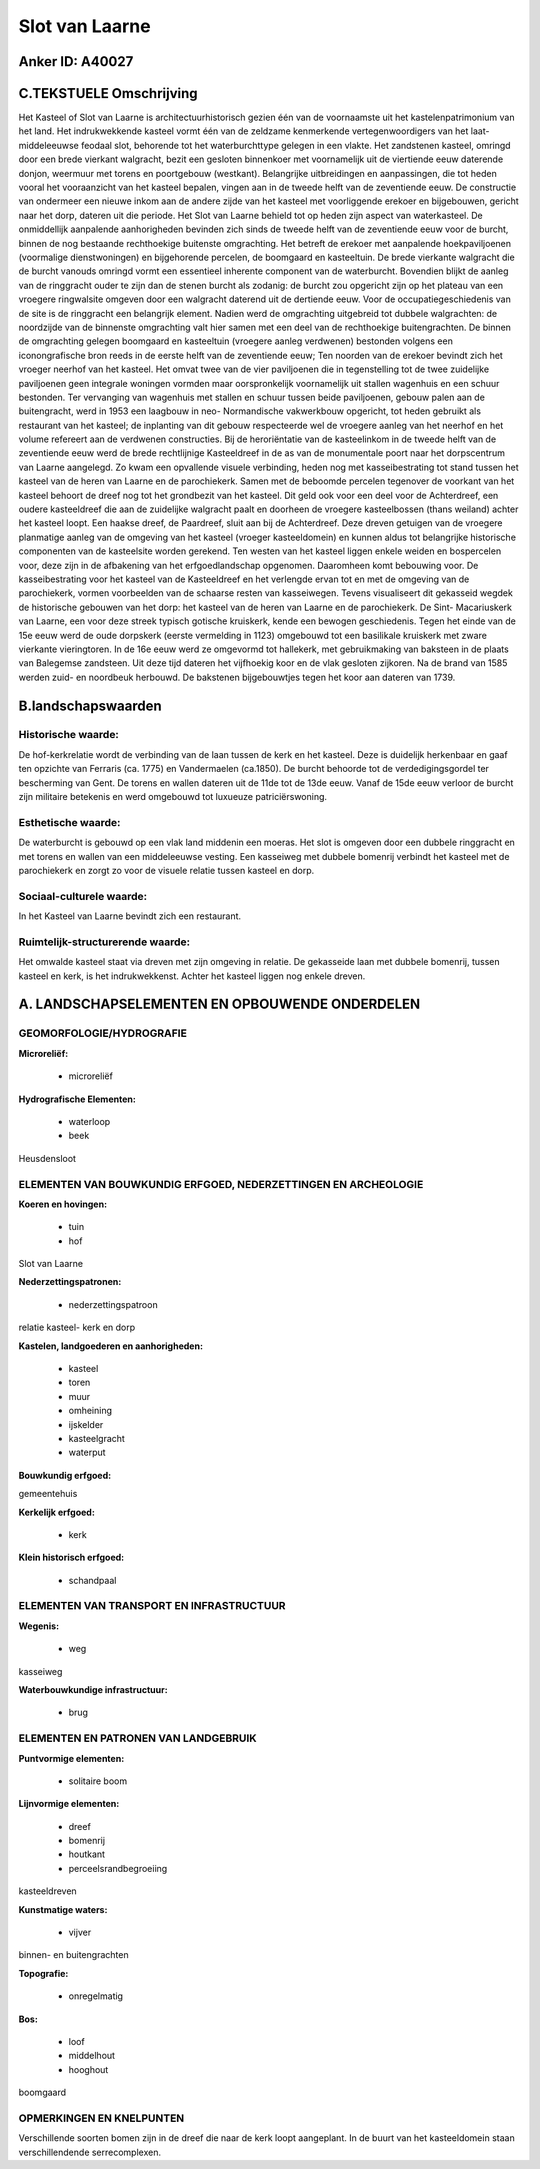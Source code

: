 Slot van Laarne
===============

Anker ID: A40027
----------------



C.TEKSTUELE Omschrijving
------------------------

Het Kasteel of Slot van Laarne is architectuurhistorisch gezien één
van de voornaamste uit het kastelenpatrimonium van het land. Het
indrukwekkende kasteel vormt één van de zeldzame kenmerkende
vertegenwoordigers van het laat- middeleeuwse feodaal slot, behorende
tot het waterburchttype gelegen in een vlakte. Het zandstenen kasteel,
omringd door een brede vierkant walgracht, bezit een gesloten binnenkoer
met voornamelijk uit de viertiende eeuw daterende donjon, weermuur met
torens en poortgebouw (westkant). Belangrijke uitbreidingen en
aanpassingen, die tot heden vooral het vooraanzicht van het kasteel
bepalen, vingen aan in de tweede helft van de zeventiende eeuw. De
constructie van ondermeer een nieuwe inkom aan de andere zijde van het
kasteel met voorliggende erekoer en bijgebouwen, gericht naar het dorp,
dateren uit die periode. Het Slot van Laarne behield tot op heden zijn
aspect van waterkasteel. De onmiddellijk aanpalende aanhorigheden
bevinden zich sinds de tweede helft van de zeventiende eeuw voor de
burcht, binnen de nog bestaande rechthoekige buitenste omgrachting. Het
betreft de erekoer met aanpalende hoekpaviljoenen (voormalige
dienstwoningen) en bijgehorende percelen, de boomgaard en kasteeltuin.
De brede vierkante walgracht die de burcht vanouds omringd vormt een
essentieel inherente component van de waterburcht. Bovendien blijkt de
aanleg van de ringgracht ouder te zijn dan de stenen burcht als zodanig:
de burcht zou opgericht zijn op het plateau van een vroegere ringwalsite
omgeven door een walgracht daterend uit de dertiende eeuw. Voor de
occupatiegeschiedenis van de site is de ringgracht een belangrijk
element. Nadien werd de omgrachting uitgebreid tot dubbele walgrachten:
de noordzijde van de binnenste omgrachting valt hier samen met een deel
van de rechthoekige buitengrachten. De binnen de omgrachting gelegen
boomgaard en kasteeltuin (vroegere aanleg verdwenen) bestonden volgens
een iconongrafische bron reeds in de eerste helft van de zeventiende
eeuw; Ten noorden van de erekoer bevindt zich het vroeger neerhof van
het kasteel. Het omvat twee van de vier paviljoenen die in tegenstelling
tot de twee zuidelijke paviljoenen geen integrale woningen vormden maar
oorspronkelijk voornamelijk uit stallen wagenhuis en een schuur
bestonden. Ter vervanging van wagenhuis met stallen en schuur tussen
beide paviljoenen, gebouw palen aan de buitengracht, werd in 1953 een
laagbouw in neo- Normandische vakwerkbouw opgericht, tot heden gebruikt
als restaurant van het kasteel; de inplanting van dit gebouw
respecteerde wel de vroegere aanleg van het neerhof en het volume
refereert aan de verdwenen constructies. Bij de heroriëntatie van de
kasteelinkom in de tweede helft van de zeventiende eeuw werd de brede
rechtlijnige Kasteeldreef in de as van de monumentale poort naar het
dorpscentrum van Laarne aangelegd. Zo kwam een opvallende visuele
verbinding, heden nog met kasseibestrating tot stand tussen het kasteel
van de heren van Laarne en de parochiekerk. Samen met de beboomde
percelen tegenover de voorkant van het kasteel behoort de dreef nog tot
het grondbezit van het kasteel. Dit geld ook voor een deel voor de
Achterdreef, een oudere kasteeldreef die aan de zuidelijke walgracht
paalt en doorheen de vroegere kasteelbossen (thans weiland) achter het
kasteel loopt. Een haakse dreef, de Paardreef, sluit aan bij de
Achterdreef. Deze dreven getuigen van de vroegere planmatige aanleg van
de omgeving van het kasteel (vroeger kasteeldomein) en kunnen aldus tot
belangrijke historische componenten van de kasteelsite worden gerekend.
Ten westen van het kasteel liggen enkele weiden en bospercelen voor,
deze zijn in de afbakening van het erfgoedlandschap opgenomen.
Daaromheen komt bebouwing voor. De kasseibestrating voor het kasteel van
de Kasteeldreef en het verlengde ervan tot en met de omgeving van de
parochiekerk, vormen voorbeelden van de schaarse resten van kasseiwegen.
Tevens visualiseert dit gekasseid wegdek de historische gebouwen van het
dorp: het kasteel van de heren van Laarne en de parochiekerk. De Sint-
Macariuskerk van Laarne, een voor deze streek typisch gotische
kruiskerk, kende een bewogen geschiedenis. Tegen het einde van de 15e
eeuw werd de oude dorpskerk (eerste vermelding in 1123) omgebouwd tot
een basilikale kruiskerk met zware vierkante vieringtoren. In de 16e
eeuw werd ze omgevormd tot hallekerk, met gebruikmaking van baksteen in
de plaats van Balegemse zandsteen. Uit deze tijd dateren het vijfhoekig
koor en de vlak gesloten zijkoren. Na de brand van 1585 werden zuid- en
noordbeuk herbouwd. De bakstenen bijgebouwtjes tegen het koor aan
dateren van 1739.



B.landschapswaarden
-------------------


Historische waarde:
~~~~~~~~~~~~~~~~~~~


De hof-kerkrelatie wordt de verbinding van de laan tussen de kerk en
het kasteel. Deze is duidelijk herkenbaar en gaaf ten opzichte van
Ferraris (ca. 1775) en Vandermaelen (ca.1850). De burcht behoorde tot de
verdedigingsgordel ter bescherming van Gent. De torens en wallen dateren
uit de 11de tot de 13de eeuw. Vanaf de 15de eeuw verloor de burcht zijn
militaire betekenis en werd omgebouwd tot luxueuze patriciërswoning.

Esthetische waarde:
~~~~~~~~~~~~~~~~~~~

De waterburcht is gebouwd op een vlak land
middenin een moeras. Het slot is omgeven door een dubbele ringgracht en
met torens en wallen van een middeleeuwse vesting. Een kasseiweg met
dubbele bomenrij verbindt het kasteel met de parochiekerk en zorgt zo
voor de visuele relatie tussen kasteel en dorp.


Sociaal-culturele waarde:
~~~~~~~~~~~~~~~~~~~~~~~~~


In het Kasteel van Laarne bevindt zich een
restaurant.

Ruimtelijk-structurerende waarde:
~~~~~~~~~~~~~~~~~~~~~~~~~~~~~~~~~

Het omwalde kasteel staat via dreven met zijn omgeving in relatie. De
gekasseide laan met dubbele bomenrij, tussen kasteel en kerk, is het
indrukwekkenst. Achter het kasteel liggen nog enkele dreven.



A. LANDSCHAPSELEMENTEN EN OPBOUWENDE ONDERDELEN
-----------------------------------------------



GEOMORFOLOGIE/HYDROGRAFIE
~~~~~~~~~~~~~~~~~~~~~~~~~

**Microreliëf:**

 * microreliëf


**Hydrografische Elementen:**

 * waterloop
 * beek


Heusdensloot

ELEMENTEN VAN BOUWKUNDIG ERFGOED, NEDERZETTINGEN EN ARCHEOLOGIE
~~~~~~~~~~~~~~~~~~~~~~~~~~~~~~~~~~~~~~~~~~~~~~~~~~~~~~~~~~~~~~~

**Koeren en hovingen:**

 * tuin
 * hof


Slot van Laarne

**Nederzettingspatronen:**

 * nederzettingspatroon

relatie kasteel- kerk en dorp

**Kastelen, landgoederen en aanhorigheden:**

 * kasteel
 * toren
 * muur
 * omheining
 * ijskelder
 * kasteelgracht
 * waterput


**Bouwkundig erfgoed:**


gemeentehuis

**Kerkelijk erfgoed:**

 * kerk


**Klein historisch erfgoed:**

 * schandpaal



ELEMENTEN VAN TRANSPORT EN INFRASTRUCTUUR
~~~~~~~~~~~~~~~~~~~~~~~~~~~~~~~~~~~~~~~~~

**Wegenis:**

 * weg


kasseiweg

**Waterbouwkundige infrastructuur:**

 * brug



ELEMENTEN EN PATRONEN VAN LANDGEBRUIK
~~~~~~~~~~~~~~~~~~~~~~~~~~~~~~~~~~~~~

**Puntvormige elementen:**

 * solitaire boom


**Lijnvormige elementen:**

 * dreef
 * bomenrij
 * houtkant
 * perceelsrandbegroeiing

kasteeldreven

**Kunstmatige waters:**

 * vijver


binnen- en buitengrachten

**Topografie:**

 * onregelmatig


**Bos:**

 * loof
 * middelhout
 * hooghout


boomgaard

OPMERKINGEN EN KNELPUNTEN
~~~~~~~~~~~~~~~~~~~~~~~~~

Verschillende soorten bomen zijn in de dreef die naar de kerk loopt
aangeplant. In de buurt van het kasteeldomein staan verschillendende
serrecomplexen.
